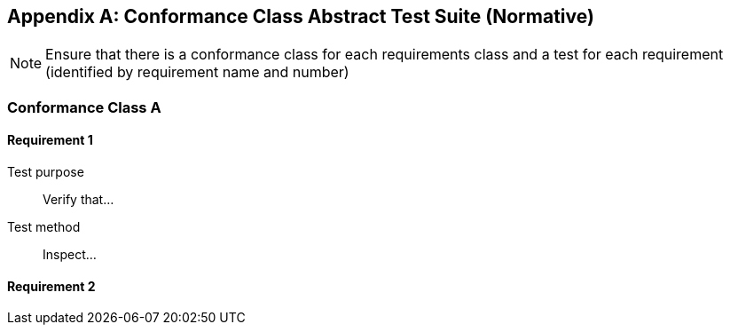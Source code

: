 [appendix]
[[abstract-test-suite-section]]
== Conformance Class Abstract Test Suite (Normative)

[NOTE]
Ensure that there is a conformance class for each requirements class and a test for each requirement (identified by requirement name and number)

=== Conformance Class A

==== Requirement 1
[requirement,type="pseudocode",label="/req/req-class-a/req-name-1"]
=====

[verification,label="/conf/conf-class-a/req-name-1"]
======
Test purpose:: Verify that...

Test method:: Inspect...
======

=====

==== Requirement 2
